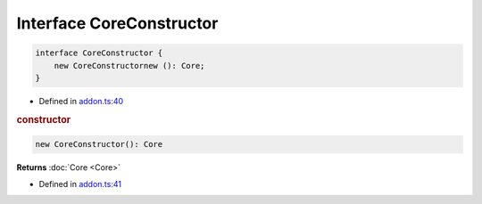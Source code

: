 Interface CoreConstructor
=========================

.. code-block:: json

   interface CoreConstructor {
       new CoreConstructornew (): Core;
   }

- Defined in
  `addon.ts:40 <https://github.com/openvinotoolkit/openvino/blob/releases/2024/0/src/bindings/js/node/lib/addon.ts#L40>`__

.. rubric:: constructor

.. code-block:: json

   new CoreConstructor(): Core

**Returns** :doc:`Core <Core>`

- Defined in
  `addon.ts:41 <https://github.com/openvinotoolkit/openvino/blob/releases/2024/0/src/bindings/js/node/lib/addon.ts#L41>`__


